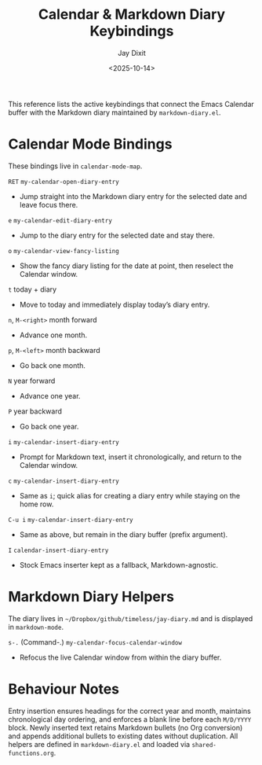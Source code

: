 #+TITLE: Calendar & Markdown Diary Keybindings
#+AUTHOR: Jay Dixit
#+DATE: <2025-10-14>

This reference lists the active keybindings that connect the Emacs Calendar buffer with the Markdown diary maintained by ~markdown-diary.el~.

* Calendar Mode Bindings
These bindings live in ~calendar-mode-map~.

~RET~   ~my-calendar-open-diary-entry~
     - Jump straight into the Markdown diary entry for the selected date and leave focus there.

~e~   ~my-calendar-edit-diary-entry~
     - Jump to the diary entry for the selected date and stay there.

~o~   ~my-calendar-view-fancy-listing~
     - Show the fancy diary listing for the date at point, then reselect the Calendar window.

~t~   today + diary
     - Move to today and immediately display today’s diary entry.

~n~, ~M-<right>~   month forward
     - Advance one month.

~p~, ~M-<left>~   month backward
     - Go back one month.

~N~   year forward
     - Advance one year.

~P~   year backward
     - Go back one year.

~i~   ~my-calendar-insert-diary-entry~
     - Prompt for Markdown text, insert it chronologically, and return to the Calendar window.

~c~   ~my-calendar-insert-diary-entry~
     - Same as ~i~; quick alias for creating a diary entry while staying on the home row.

~C-u i~   ~my-calendar-insert-diary-entry~
     - Same as above, but remain in the diary buffer (prefix argument).

~I~   ~calendar-insert-diary-entry~
     - Stock Emacs inserter kept as a fallback, Markdown-agnostic.

* Markdown Diary Helpers
The diary lives in ~~/Dropbox/github/timeless/jay-diary.md~ and is displayed in ~markdown-mode~.

~s-.~ (Command-.)   ~my-calendar-focus-calendar-window~
     - Refocus the live Calendar window from within the diary buffer.

* Behaviour Notes
Entry insertion ensures headings for the correct year and month, maintains chronological day ordering, and enforces a blank line before each ~M/D/YYYY~ block. Newly inserted text retains Markdown bullets (no Org conversion) and appends additional bullets to existing dates without duplication. All helpers are defined in ~markdown-diary.el~ and loaded via ~shared-functions.org~.
